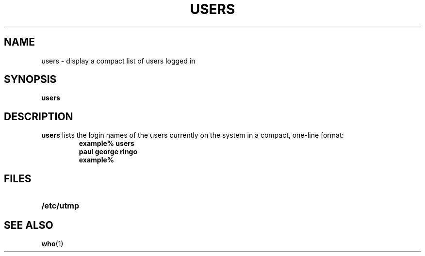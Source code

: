 .\" @(#)users.1 1.1 92/07/30 SMI;
.TH USERS 1 "9 September 1987"
.SH NAME
users \- display a compact list of users logged in
.SH SYNOPSIS
.B users
.IX  "users command"  ""  "\fLusers\fP \(em display users on system"
.IX  display "users on system \(em \fLusers\fP"
.SH DESCRIPTION
.B users
lists the login names of the users
currently on the system in a compact,
one-line format:
.RS
.nf
.ft B
example% users
paul george ringo
example%
.ft R
.fi
.RE
.SH FILES
.PD 0
.TP 20
.B /etc/utmp
.PD
.SH SEE ALSO
.BR who (1)
